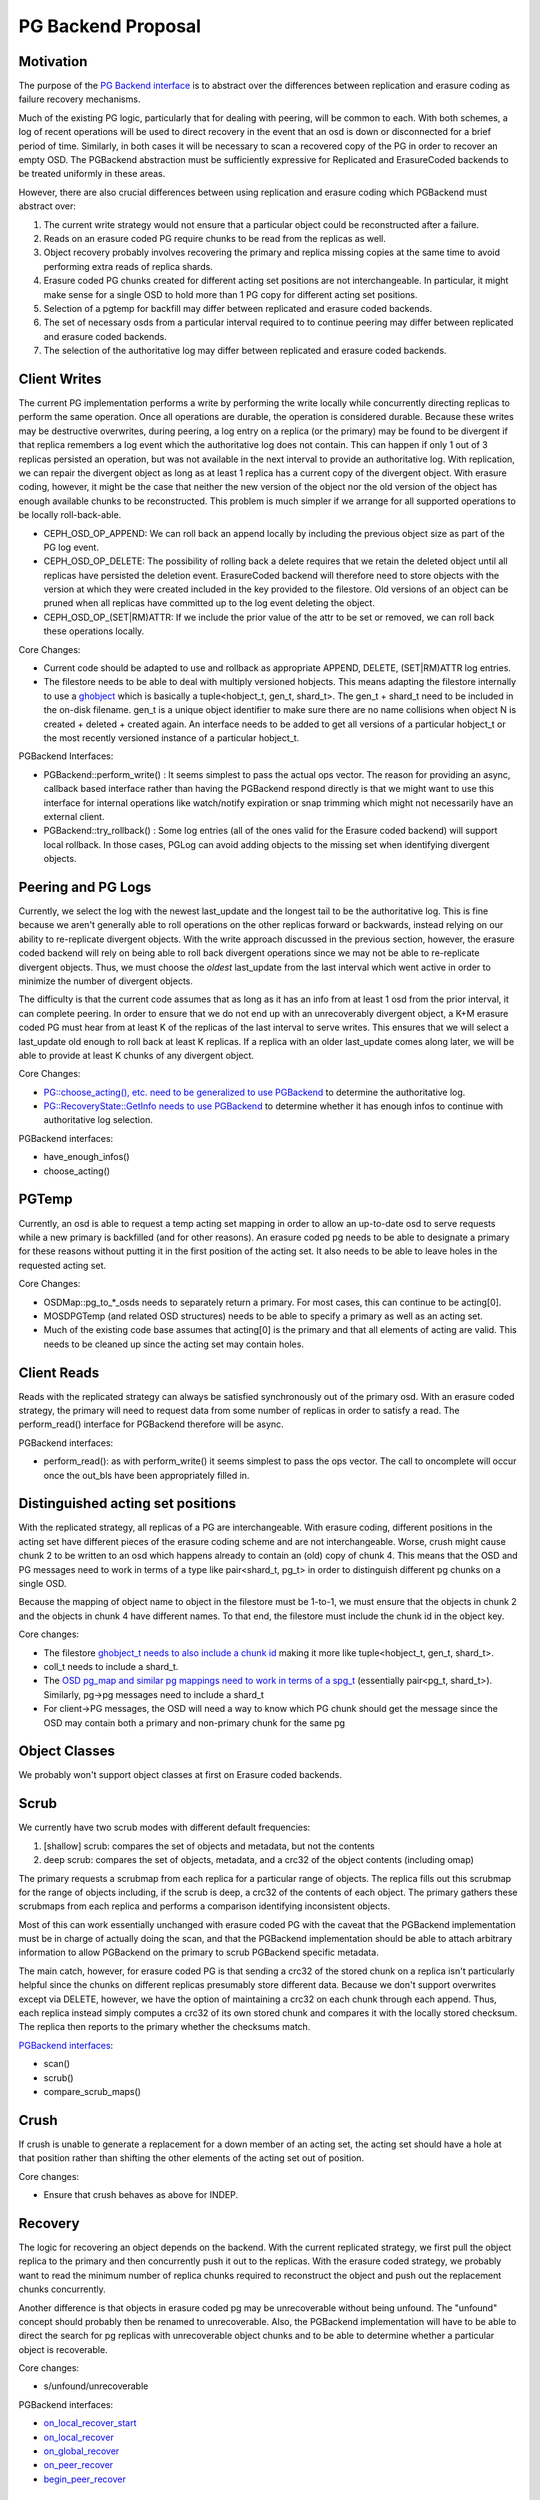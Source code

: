 ===================
PG Backend Proposal
===================

Motivation
----------

The purpose of the `PG Backend interface
<https://github.com/ceph/ceph/blob/a287167cf8625165249b7636540591aefc0a693d/src/osd/PGBackend.h>`_
is to abstract over the differences between replication and erasure
coding as failure recovery mechanisms.

Much of the existing PG logic, particularly that for dealing with
peering, will be common to each.  With both schemes, a log of recent
operations will be used to direct recovery in the event that an osd is
down or disconnected for a brief period of time.  Similarly, in both
cases it will be necessary to scan a recovered copy of the PG in order
to recover an empty OSD.  The PGBackend abstraction must be
sufficiently expressive for Replicated and ErasureCoded backends to be
treated uniformly in these areas.

However, there are also crucial differences between using replication
and erasure coding which PGBackend must abstract over:

1. The current write strategy would not ensure that a particular
   object could be reconstructed after a failure.
2. Reads on an erasure coded PG require chunks to be read from the
   replicas as well.
3. Object recovery probably involves recovering the primary and
   replica missing copies at the same time to avoid performing extra
   reads of replica shards.
4. Erasure coded PG chunks created for different acting set
   positions are not interchangeable.  In particular, it might make
   sense for a single OSD to hold more than 1 PG copy for different
   acting set positions.
5. Selection of a pgtemp for backfill may differ between replicated
   and erasure coded backends.
6. The set of necessary osds from a particular interval required to
   to continue peering may differ between replicated and erasure
   coded backends.
7. The selection of the authoritative log may differ between replicated
   and erasure coded backends.

Client Writes
-------------

The current PG implementation performs a write by performing the write
locally while concurrently directing replicas to perform the same
operation.  Once all operations are durable, the operation is
considered durable.  Because these writes may be destructive
overwrites, during peering, a log entry on a replica (or the primary)
may be found to be divergent if that replica remembers a log event
which the authoritative log does not contain.  This can happen if only
1 out of 3 replicas persisted an operation, but was not available in
the next interval to provide an authoritative log.  With replication,
we can repair the divergent object as long as at least 1 replica has a
current copy of the divergent object.  With erasure coding, however,
it might be the case that neither the new version of the object nor
the old version of the object has enough available chunks to be
reconstructed.  This problem is much simpler if we arrange for all
supported operations to be locally roll-back-able.

- CEPH_OSD_OP_APPEND: We can roll back an append locally by
  including the previous object size as part of the PG log event.
- CEPH_OSD_OP_DELETE: The possibility of rolling back a delete
  requires that we retain the deleted object until all replicas have
  persisted the deletion event.  ErasureCoded backend will therefore
  need to store objects with the version at which they were created
  included in the key provided to the filestore.  Old versions of an
  object can be pruned when all replicas have committed up to the log
  event deleting the object.
- CEPH_OSD_OP_(SET|RM)ATTR: If we include the prior value of the attr
  to be set or removed, we can roll back these operations locally.

Core Changes:

- Current code should be adapted to use and rollback as appropriate
  APPEND, DELETE, (SET|RM)ATTR log entries.
- The filestore needs to be able to deal with multiply versioned
  hobjects.  This means adapting the filestore internally to
  use a `ghobject <https://github.com/ceph/ceph/blob/aba6efda13eb6ab4b96930e9cc2dbddebbe03f26/src/common/hobject.h#L193>`_ 
  which is basically a tuple<hobject_t, gen_t,
  shard_t>.  The gen_t + shard_t need to be included in the on-disk
  filename.  gen_t is a unique object identifier to make sure there
  are no name collisions when object N is created +
  deleted + created again. An interface needs to be added to get all
  versions of a particular hobject_t or the most recently versioned
  instance of a particular hobject_t.

PGBackend Interfaces:

- PGBackend::perform_write() : It seems simplest to pass the actual
  ops vector.  The reason for providing an async, callback based
  interface rather than having the PGBackend respond directly is that
  we might want to use this interface for internal operations like
  watch/notify expiration or snap trimming which might not necessarily
  have an external client.
- PGBackend::try_rollback() : Some log entries (all of the ones valid
  for the Erasure coded backend) will support local rollback.  In
  those cases, PGLog can avoid adding objects to the missing set when
  identifying divergent objects.

Peering and PG Logs
-------------------

Currently, we select the log with the newest last_update and the
longest tail to be the authoritative log.  This is fine because we
aren't generally able to roll operations on the other replicas forward
or backwards, instead relying on our ability to re-replicate divergent
objects.  With the write approach discussed in the previous section,
however, the erasure coded backend will rely on being able to roll
back divergent operations since we may not be able to re-replicate
divergent objects.  Thus, we must choose the *oldest* last_update from
the last interval which went active in order to minimize the number of
divergent objects.

The difficulty is that the current code assumes that as long as it has
an info from at least 1 osd from the prior interval, it can complete
peering.  In order to ensure that we do not end up with an
unrecoverably divergent object, a K+M erasure coded PG must hear from at
least K of the replicas of the last interval to serve writes.  This ensures
that we will select a last_update old enough to roll back at least K
replicas.  If a replica with an older last_update comes along later,
we will be able to provide at least K chunks of any divergent object.

Core Changes:

- `PG::choose_acting(), etc. need to be generalized to use PGBackend
  <http://tracker.ceph.com/issues/5860>`_ to determine the
  authoritative log.
- `PG::RecoveryState::GetInfo needs to use PGBackend
  <http://tracker.ceph.com/issues/5859>`_ to determine whether it has
  enough infos to continue with authoritative log selection.

PGBackend interfaces:

- have_enough_infos() 
- choose_acting()

PGTemp
------

Currently, an osd is able to request a temp acting set mapping in
order to allow an up-to-date osd to serve requests while a new primary
is backfilled (and for other reasons).  An erasure coded pg needs to
be able to designate a primary for these reasons without putting it
in the first position of the acting set.  It also needs to be able
to leave holes in the requested acting set.

Core Changes:

- OSDMap::pg_to_*_osds needs to separately return a primary.  For most
  cases, this can continue to be acting[0].
- MOSDPGTemp (and related OSD structures) needs to be able to specify
  a primary as well as an acting set.
- Much of the existing code base assumes that acting[0] is the primary
  and that all elements of acting are valid.  This needs to be cleaned
  up since the acting set may contain holes.

Client Reads
------------

Reads with the replicated strategy can always be satisfied
synchronously out of the primary osd.  With an erasure coded strategy,
the primary will need to request data from some number of replicas in
order to satisfy a read.  The perform_read() interface for PGBackend
therefore will be async.

PGBackend interfaces:

- perform_read(): as with perform_write() it seems simplest to pass
  the ops vector.  The call to oncomplete will occur once the out_bls
  have been appropriately filled in.

Distinguished acting set positions
----------------------------------

With the replicated strategy, all replicas of a PG are
interchangeable.  With erasure coding, different positions in the
acting set have different pieces of the erasure coding scheme and are
not interchangeable.  Worse, crush might cause chunk 2 to be written
to an osd which happens already to contain an (old) copy of chunk 4.
This means that the OSD and PG messages need to work in terms of a
type like pair<shard_t, pg_t> in order to distinguish different pg
chunks on a single OSD.

Because the mapping of object name to object in the filestore must
be 1-to-1, we must ensure that the objects in chunk 2 and the objects
in chunk 4 have different names.  To that end, the filestore must
include the chunk id in the object key.

Core changes:

- The filestore `ghobject_t needs to also include a chunk id
  <https://github.com/ceph/ceph/blob/aba6efda13eb6ab4b96930e9cc2dbddebbe03f26/src/common/hobject.h#L193>`_ making it more like
  tuple<hobject_t, gen_t, shard_t>.
- coll_t needs to include a shard_t.
- The `OSD pg_map and similar pg mappings need to work in terms of a
  spg_t <http://tracker.ceph.com/issues/5863>`_ (essentially
  pair<pg_t, shard_t>).  Similarly, pg->pg messages need to include
  a shard_t
- For client->PG messages, the OSD will need a way to know which PG
  chunk should get the message since the OSD may contain both a
  primary and non-primary chunk for the same pg

Object Classes
--------------

We probably won't support object classes at first on Erasure coded
backends.

Scrub
-----

We currently have two scrub modes with different default frequencies:

1. [shallow] scrub: compares the set of objects and metadata, but not
   the contents
2. deep scrub: compares the set of objects, metadata, and a crc32 of
   the object contents (including omap)

The primary requests a scrubmap from each replica for a particular
range of objects.  The replica fills out this scrubmap for the range
of objects including, if the scrub is deep, a crc32 of the contents of
each object.  The primary gathers these scrubmaps from each replica
and performs a comparison identifying inconsistent objects.

Most of this can work essentially unchanged with erasure coded PG with
the caveat that the PGBackend implementation must be in charge of
actually doing the scan, and that the PGBackend implementation should
be able to attach arbitrary information to allow PGBackend on the
primary to scrub PGBackend specific metadata.

The main catch, however, for erasure coded PG is that sending a crc32
of the stored chunk on a replica isn't particularly helpful since the
chunks on different replicas presumably store different data.  Because
we don't support overwrites except via DELETE, however, we have the
option of maintaining a crc32 on each chunk through each append.
Thus, each replica instead simply computes a crc32 of its own stored
chunk and compares it with the locally stored checksum.  The replica
then reports to the primary whether the checksums match.

`PGBackend interfaces <http://tracker.ceph.com/issues/5861>`_:

- scan()
- scrub()
- compare_scrub_maps()

Crush
-----

If crush is unable to generate a replacement for a down member of an
acting set, the acting set should have a hole at that position rather
than shifting the other elements of the acting set out of position.

Core changes:

- Ensure that crush behaves as above for INDEP.

Recovery
--------

The logic for recovering an object depends on the backend.  With
the current replicated strategy, we first pull the object replica
to the primary and then concurrently push it out to the replicas.
With the erasure coded strategy, we probably want to read the
minimum number of replica chunks required to reconstruct the object
and push out the replacement chunks concurrently.

Another difference is that objects in erasure coded pg may be
unrecoverable without being unfound.  The "unfound" concept
should probably then be renamed to unrecoverable.  Also, the
PGBackend implementation will have to be able to direct the search
for pg replicas with unrecoverable object chunks and to be able
to determine whether a particular object is recoverable.


Core changes:

- s/unfound/unrecoverable

PGBackend interfaces:

- `on_local_recover_start <https://github.com/ceph/ceph/blob/a287167cf8625165249b7636540591aefc0a693d/src/osd/PGBackend.h#L46>`_
- `on_local_recover <https://github.com/ceph/ceph/blob/a287167cf8625165249b7636540591aefc0a693d/src/osd/PGBackend.h#L52>`_
- `on_global_recover <https://github.com/ceph/ceph/blob/a287167cf8625165249b7636540591aefc0a693d/src/osd/PGBackend.h#L64>`_
- `on_peer_recover <https://github.com/ceph/ceph/blob/a287167cf8625165249b7636540591aefc0a693d/src/osd/PGBackend.h#L69>`_
- `begin_peer_recover <https://github.com/ceph/ceph/blob/a287167cf8625165249b7636540591aefc0a693d/src/osd/PGBackend.h#L76>`_

Backfill
--------

See `Issue #5856`_. For the most part, backfill itself should behave similarly between
replicated and erasure coded pools with a few exceptions:

1. We probably want to be able to backfill multiple osds concurrently
   with an erasure coded pool in order to cut down on the read
   overhead.
2. We probably want to avoid having to place the backfill peers in the
   acting set for an erasure coded pg because we might have a good
   temporary pg chunk for that acting set slot.

For 2, we don't really need to place the backfill peer in the acting
set for replicated PGs anyway.
For 1, PGBackend::choose_backfill() should determine which osds are
backfilled in a particular interval.

Core changes:

- Backfill should be capable of `handling multiple backfill peers
  concurrently <http://tracker.ceph.com/issues/5858>`_ even for
  replicated pgs (easier to test for now)
- `Backfill peers should not be placed in the acting set
  <http://tracker.ceph.com/issues/5855>`_.

PGBackend interfaces:

- choose_backfill(): allows the implementation to determine which osds
  should be backfilled in a particular interval.

.. _Issue #5856: http://tracker.ceph.com/issues/5856
